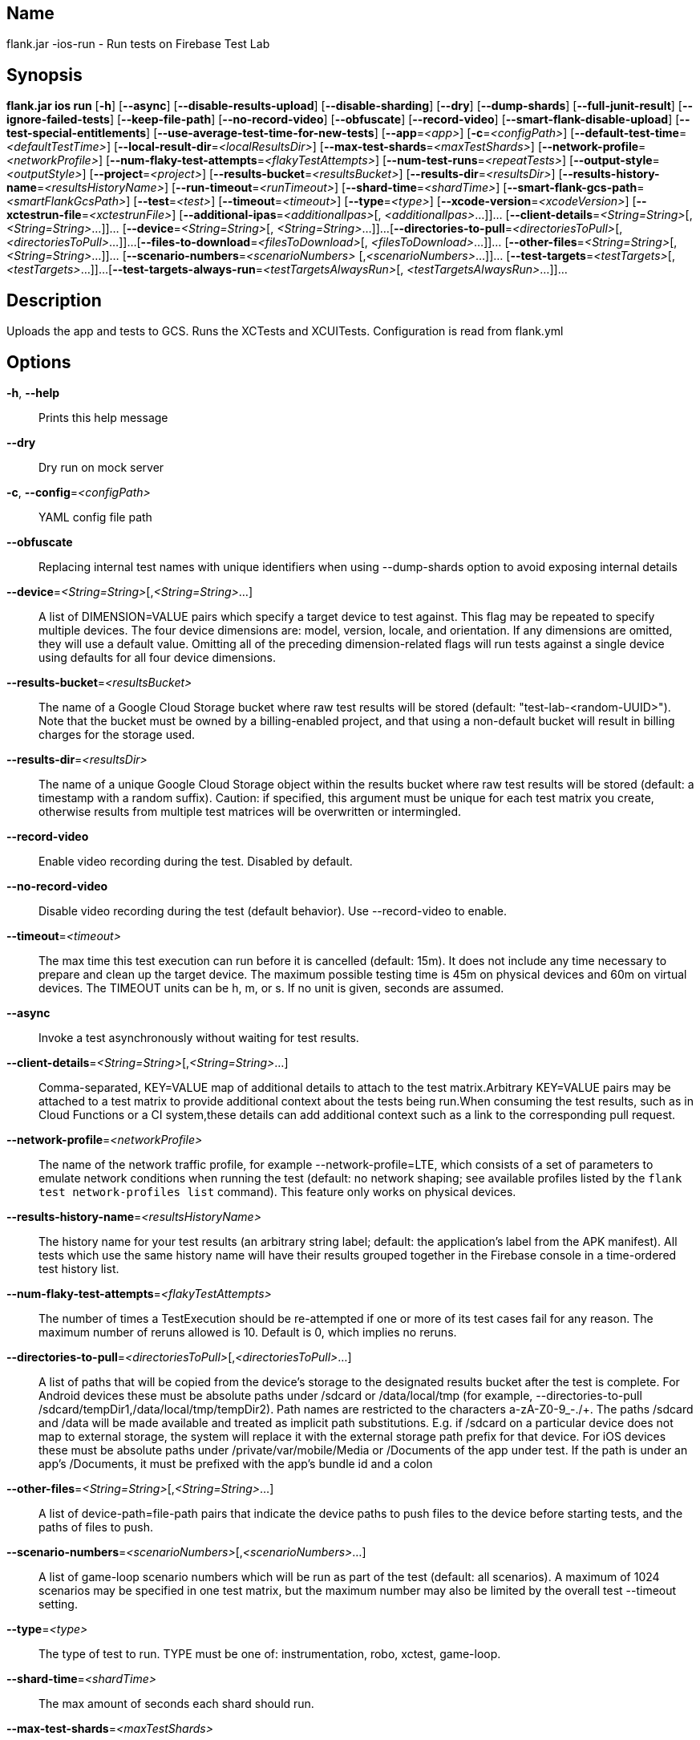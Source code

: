 // tag::picocli-generated-full-manpage[]

// tag::picocli-generated-man-section-name[]
== Name

flank.jar
-ios-run - Run tests on Firebase Test Lab

// end::picocli-generated-man-section-name[]

// tag::picocli-generated-man-section-synopsis[]
== Synopsis

*flank.jar
 ios run* [*-h*] [*--async*] [*--disable-results-upload*]
                   [*--disable-sharding*] [*--dry*] [*--dump-shards*]
                   [*--full-junit-result*] [*--ignore-failed-tests*]
                   [*--keep-file-path*] [*--no-record-video*] [*--obfuscate*]
                   [*--record-video*] [*--smart-flank-disable-upload*]
                   [*--test-special-entitlements*]
                   [*--use-average-test-time-for-new-tests*] [*--app*=_<app>_]
                   [*-c*=_<configPath>_] [*--default-test-time*=_<defaultTestTime>_]
                   [*--local-result-dir*=_<localResultsDir>_]
                   [*--max-test-shards*=_<maxTestShards>_]
                   [*--network-profile*=_<networkProfile>_]
                   [*--num-flaky-test-attempts*=_<flakyTestAttempts>_]
                   [*--num-test-runs*=_<repeatTests>_]
                   [*--output-style*=_<outputStyle>_] [*--project*=_<project>_]
                   [*--results-bucket*=_<resultsBucket>_]
                   [*--results-dir*=_<resultsDir>_]
                   [*--results-history-name*=_<resultsHistoryName>_]
                   [*--run-timeout*=_<runTimeout>_] [*--shard-time*=_<shardTime>_]
                   [*--smart-flank-gcs-path*=_<smartFlankGcsPath>_] [*--test*=_<test>_]
                   [*--timeout*=_<timeout>_] [*--type*=_<type>_]
                   [*--xcode-version*=_<xcodeVersion>_]
                   [*--xctestrun-file*=_<xctestrunFile>_]
                   [*--additional-ipas*=_<additionalIpas>_[,
                   _<additionalIpas>_...]]... [*--client-details*=_<String=String>_[,
                   _<String=String>_...]]... [*--device*=_<String=String>_[,
                   _<String=String>_...]]...
                   [*--directories-to-pull*=_<directoriesToPull>_[,
                   _<directoriesToPull>_...]]...
                   [*--files-to-download*=_<filesToDownload>_[,
                   _<filesToDownload>_...]]... [*--other-files*=_<String=String>_[,
                   _<String=String>_...]]... [*--scenario-numbers*=_<scenarioNumbers>_
                   [,_<scenarioNumbers>_...]]... [*--test-targets*=_<testTargets>_[,
                   _<testTargets>_...]]...
                   [*--test-targets-always-run*=_<testTargetsAlwaysRun>_[,
                   _<testTargetsAlwaysRun>_...]]...

// end::picocli-generated-man-section-synopsis[]

// tag::picocli-generated-man-section-description[]
== Description

Uploads the app and tests to GCS.
Runs the XCTests and XCUITests.
Configuration is read from flank.yml


// end::picocli-generated-man-section-description[]

// tag::picocli-generated-man-section-options[]
== Options

*-h*, *--help*::
  Prints this help message

*--dry*::
  Dry run on mock server

*-c*, *--config*=_<configPath>_::
  YAML config file path

*--obfuscate*::
  Replacing internal test names with unique identifiers when using --dump-shards option to avoid exposing internal details

*--device*=_<String=String>_[,_<String=String>_...]::
  A list of DIMENSION=VALUE pairs which specify a target device to test against. This flag may be repeated to specify multiple devices. The four device dimensions are: model, version, locale, and orientation. If any dimensions are omitted, they will use a default value. Omitting all of the preceding dimension-related flags will run tests against a single device using defaults for all four device dimensions.

*--results-bucket*=_<resultsBucket>_::
  The name of a Google Cloud Storage bucket where raw test results will be stored (default: "test-lab-<random-UUID>"). Note that the bucket must be owned by a billing-enabled project, and that using a non-default bucket will result in billing charges for the storage used.

*--results-dir*=_<resultsDir>_::
  The name of a unique Google Cloud Storage object within the results bucket where raw test results will be stored (default: a timestamp with a random suffix). Caution: if specified, this argument must be unique for each test matrix you create, otherwise results from multiple test matrices will be overwritten or intermingled.

*--record-video*::
  Enable video recording during the test. Disabled by default.

*--no-record-video*::
  Disable video recording during the test (default behavior). Use --record-video to enable.

*--timeout*=_<timeout>_::
  The max time this test execution can run before it is cancelled (default: 15m). It does not include any time necessary to prepare and clean up the target device. The maximum possible testing time is 45m on physical devices and 60m on virtual devices. The TIMEOUT units can be h, m, or s. If no unit is given, seconds are assumed. 

*--async*::
  Invoke a test asynchronously without waiting for test results.

*--client-details*=_<String=String>_[,_<String=String>_...]::
  Comma-separated, KEY=VALUE map of additional details to attach to the test matrix.Arbitrary KEY=VALUE pairs may be attached to a test matrix to provide additional context about the tests being run.When consuming the test results, such as in Cloud Functions or a CI system,these details can add additional context such as a link to the corresponding pull request.

*--network-profile*=_<networkProfile>_::
  The name of the network traffic profile, for example --network-profile=LTE, which consists of a set of parameters to emulate network conditions when running the test (default: no network shaping; see available profiles listed by the `flank test network-profiles list` command). This feature only works on physical devices. 

*--results-history-name*=_<resultsHistoryName>_::
  The history name for your test results (an arbitrary string label; default: the application's label from the APK manifest). All tests which use the same history name will have their results grouped together in the Firebase console in a time-ordered test history list.

*--num-flaky-test-attempts*=_<flakyTestAttempts>_::
  The number of times a TestExecution should be re-attempted if one or more of its test cases fail for any reason. The maximum number of reruns allowed is 10. Default is 0, which implies no reruns.

*--directories-to-pull*=_<directoriesToPull>_[,_<directoriesToPull>_...]::
  A list of paths that will be copied from the device's storage to the designated results bucket after the test is complete. For Android devices these must be absolute paths under /sdcard or /data/local/tmp (for example, --directories-to-pull /sdcard/tempDir1,/data/local/tmp/tempDir2). Path names are restricted to the characters a-zA-Z0-9_-./+. The paths /sdcard and /data will be made available and treated as implicit path substitutions. E.g. if /sdcard on a particular device does not map to external storage, the system will replace it with the external storage path prefix for that device. For iOS devices these must be absolute paths under /private/var/mobile/Media or /Documents of the app under test. If the path is under an app's /Documents, it must be prefixed with the app's bundle id and a colon

*--other-files*=_<String=String>_[,_<String=String>_...]::
  A list of device-path=file-path pairs that indicate the device paths to push files to the device before starting tests, and the paths of files to push.

*--scenario-numbers*=_<scenarioNumbers>_[,_<scenarioNumbers>_...]::
  A list of game-loop scenario numbers which will be run as part of the test (default: all scenarios). A maximum of 1024 scenarios may be specified in one test matrix, but the maximum number may also be limited by the overall test --timeout setting.

*--type*=_<type>_::
  The type of test to run. TYPE must be one of: instrumentation, robo, xctest, game-loop.

*--shard-time*=_<shardTime>_::
  The max amount of seconds each shard should run.

*--max-test-shards*=_<maxTestShards>_::
  The amount of matrices to split the tests across.

*--num-test-runs*=_<repeatTests>_::
  The amount of times to run the test executions.

*--smart-flank-gcs-path*=_<smartFlankGcsPath>_::
  Google cloud storage path to save test timing data used by smart flank.

*--smart-flank-disable-upload*::
  Disables smart flank JUnit XML uploading. Useful for preventing timing data from being updated.

*--disable-sharding*::
  Disable sharding.

*--test-targets-always-run*=_<testTargetsAlwaysRun>_[,_<testTargetsAlwaysRun>_...]::
  A list of one or more test methods to be added at the top of every shard. Flank doesn't ensure execution order of added tests.

*--files-to-download*=_<filesToDownload>_[,_<filesToDownload>_...]::
  A list of paths that will be downloaded from the resulting bucket to the local results folder after the test is complete. These must be absolute paths (for example, --files-to-download /images/tempDir1,/data/local/tmp/tempDir2). Path names are restricted to the characters a-zA-Z0-9_-./+.

*--project*=_<project>_::
  The Google Cloud Platform project name to use for this invocation. If omitted, then the project from the service account credential is used

*--local-result-dir*=_<localResultsDir>_::
  Saves test result to this local folder. Deleted before each run.

*--run-timeout*=_<runTimeout>_::
  The max time this test run can execute before it is cancelled (default: unlimited).

*--full-junit-result*::
  Enable create additional local junit result on local storage with failure nodes on passed flaky tests.

*--ignore-failed-tests*::
  Terminate with exit code 0 when there are failed tests. Useful for Fladle and other gradle plugins that don't expect the process to have a non-zero exit code. The JUnit XML is used to determine failure. (default: false)

*--keep-file-path*::
  Keeps the full path of downloaded files. Required when file names are not unique.

*--output-style*=_<outputStyle>_::
  Output style of execution status. May be one of [verbose, multi, single]. For runs with only one test execution the default value is 'verbose', in other cases 'multi' is used as the default. The output style 'multi' is not displayed correctly on consoles which don't support ansi codes, to avoid corrupted output use `single` or `verbose`.

*--disable-results-upload*::
  Disables flank results upload on gcloud storage.

*--default-test-time*=_<defaultTestTime>_::
  Set default test time used for calculating shards.

*--use-average-test-time-for-new-tests*::
  Enable using average time from previous tests duration when using SmartShard and tests did not run before.

*--xctestrun-file*=_<xctestrunFile>_::
  The path to an .xctestrun file that will override any .xctestrun file contained in the --test package. Because the .xctestrun file contains environment variables along with test methods to run and/or ignore, this can be useful for customizing or sharding test suites. The given path may be in the local filesystem or in Google Cloud Storage using a URL beginning with gs://.

*--xcode-version*=_<xcodeVersion>_::
  The version of Xcode that should be used to run an XCTest. Defaults to the latest Xcode version supported in Firebase Test Lab. This Xcode version must be supported by all iOS versions selected in the test matrix.

*--additional-ipas*=_<additionalIpas>_[,_<additionalIpas>_...]::
  List of up to 100 additional IPAs to install, in addition to the one being directly tested. The path may be in the local filesystem or in Google Cloud Storage using gs:// notation.

*--test-special-entitlements*::
  Enables testing special app entitlements. Re-signs an app having special entitlements with a new application-identifier. This currently supports testing Push Notifications (aps-environment) entitlement for up to one app in a project.
+
Note: Because this changes the app's identifier, make sure none of the resources in your zip file contain direct references to the test app's bundle id.

*--app*=_<app>_::
  The path to the application archive (.ipa file) for game-loop testing. The path may be in the local filesystem or in Google Cloud Storage using gs:// notation. This flag is only valid when --type=game-loop is also set

*--test*=_<test>_::
  The path to the test package (a zip file containing the iOS app and XCTest files). The given path may be in the local filesystem or in Google Cloud Storage using a URL beginning with gs://. Note: any .xctestrun file in this zip file will be ignored if --xctestrun-file is specified.

*--test-targets*=_<testTargets>_[,_<testTargets>_...]::
  A list of one or more test method names to run (default: run all test targets).

*--dump-shards*::
  Measures test shards from given test apks and writes them into ios_shards.json file instead of executing.

// end::picocli-generated-man-section-options[]

// end::picocli-generated-full-manpage[]